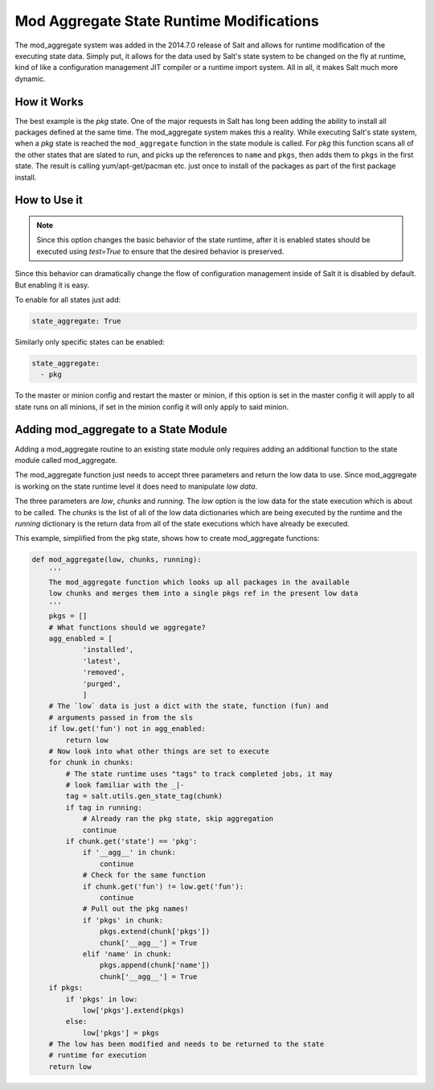 =========================================
Mod Aggregate State Runtime Modifications
=========================================

.. versionadded:: 2014.7.0

The mod_aggregate system was added in the 2014.7.0 release of Salt and allows for
runtime modification of the executing state data. Simply put, it allows for the
data used by Salt's state system to be changed on the fly at runtime, kind of
like a configuration management JIT compiler or a runtime import system. All in
all, it makes Salt much more dynamic.

How it Works
============

The best example is the `pkg` state. One of the major requests in Salt has long
been adding the ability to install all packages defined at the same time. The
mod_aggregate system makes this a reality. While executing Salt's state system,
when a `pkg` state is reached the ``mod_aggregate`` function in the state module
is called. For `pkg` this function scans all of the other states that are slated
to run, and picks up the references to ``name`` and ``pkgs``, then adds them to
``pkgs`` in the first state. The result is calling yum/apt-get/pacman etc. just
once to install of the packages as part of the first package install.

How to Use it
=============


.. note::

    Since this option changes the basic behavior of the state runtime, after
    it is enabled states should be executed using `test=True` to ensure that
    the desired behavior is preserved.

Since this behavior can dramatically change the flow of configuration
management inside of Salt it is disabled by default. But enabling it is easy.

To enable for all states just add:

.. code-block:: yaml

    state_aggregate: True

Similarly only specific states can be enabled:

.. code-block:: yaml

    state_aggregate:
      - pkg

To the master or minion config and restart the master or minion, if this option
is set in the master config it will apply to all state runs on all minions, if
set in the minion config it will only apply to said minion.

Adding mod_aggregate to a State Module
======================================

Adding a mod_aggregate routine to an existing state module only requires adding
an additional function to the state module called mod_aggregate.

The mod_aggregate function just needs to accept three parameters and return the
low data to use. Since mod_aggregate is working on the state runtime level it
does need to manipulate `low data`.

The three parameters are `low`, `chunks` and `running`. The `low` option is the
low data for the state execution which is about to be called. The `chunks` is
the list of all of the low data dictionaries which are being executed by the
runtime and the `running` dictionary is the return data from all of the state
executions which have already be executed.

This example, simplified from the pkg state, shows how to create mod_aggregate functions:

.. code-block:: python

    def mod_aggregate(low, chunks, running):
        '''
        The mod_aggregate function which looks up all packages in the available
        low chunks and merges them into a single pkgs ref in the present low data
        '''
        pkgs = []
        # What functions should we aggregate?
        agg_enabled = [
                'installed',
                'latest',
                'removed',
                'purged',
                ]
        # The `low` data is just a dict with the state, function (fun) and
        # arguments passed in from the sls
        if low.get('fun') not in agg_enabled:
            return low
        # Now look into what other things are set to execute
        for chunk in chunks:
            # The state runtime uses "tags" to track completed jobs, it may
            # look familiar with the _|-
            tag = salt.utils.gen_state_tag(chunk)
            if tag in running:
                # Already ran the pkg state, skip aggregation
                continue
            if chunk.get('state') == 'pkg':
                if '__agg__' in chunk:
                    continue
                # Check for the same function
                if chunk.get('fun') != low.get('fun'):
                    continue
                # Pull out the pkg names!
                if 'pkgs' in chunk:
                    pkgs.extend(chunk['pkgs'])
                    chunk['__agg__'] = True
                elif 'name' in chunk:
                    pkgs.append(chunk['name'])
                    chunk['__agg__'] = True
        if pkgs:
            if 'pkgs' in low:
                low['pkgs'].extend(pkgs)
            else:
                low['pkgs'] = pkgs
        # The low has been modified and needs to be returned to the state
        # runtime for execution
        return low
